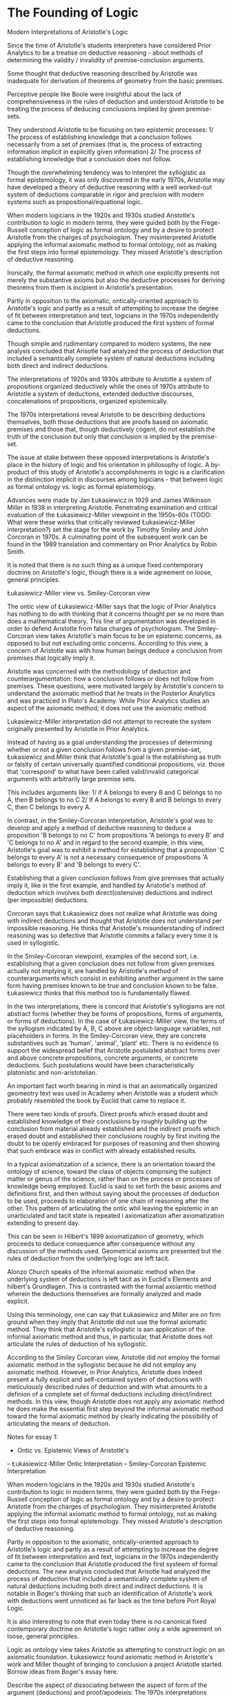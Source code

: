 * The Founding of Logic
Modern Interpretations of Aristotle's Logic

Since the time of Aristotle's students interpreters have considered Prior Analytics to be a treatise on deductive reasoning - about methods of determining the validity / invalidity of premise-conclusion arguments.

Some thought that deductive reasoning described by Aristotle was inadequate for derivation of theorems of geometry from the basic premises.

Perceptive people like Boole were insightful about the lack of comprehensiveness in the rules of deduction and understood Aristotle to be treating the process of deducing conclusions implied by given premise-sets.

They understood Aristotle to be focusing on two epistemic processes: 1/ The process of establishing knowledge that a conclusion follows necessarily from a set of premises (that is, the process of extracting information implicit in explicitly given information) 2/ The process of establishing knowledge that a conclusion does not follow.

Though the overwhelming tendency was to interpret the syllogistic as formal epistemology, it was only discovered in the early 1970s, Aristotle may have developed a theory of deductive reasoning with a well worked-out system of deductions comparable in rigor and precision with modern systems such as propositional/equational logic.

When modern logicians in the 1920s and 1930s studied Aristotle's contribution to logic in modern terms, they were guided both by the Frege-Russell conception of logic as formal ontology and by a desire to protect Aristotle from the charges of psychologism. They misinterpreted Aristotle applying the informal axiomatic method to formal ontology, not as making the first steps into formal epistemology. They missed Aristotle's description of deductive reasoning.

Ironically, the formal axiomatic method in which one explicitly presents not merely the substantive axioms but also the deductive processes for deriving theorems from them is incipient in Aristotle's presentation.

Partly in opposition to the axiomatic, ontically-oriented approach to Aristotle's logic and partly as a result of attempting to increase the degree of fit between interpretation and text, logicians in the 1970s independently came to the conclusion that Aristotle produced the first system of formal deductions.

Though simple and rudimentary compared to modern systems, the new analysis concluded that Arisotle had analyzed the process of deduction that included a semantically complete system of natural deductions including both direct and indirect deductions.

The interpretations of 1920s and 1930s attribute to Aristotle a system of propositions organized deductively while the ones of 1970s attribute to Aristotle a system of deductions, extended deductive discourses, concatenations of propositions, organized epistemically.

The 1970s interpretations reveal Aristotle to be describing deductions themselves, both those deductions that are proofs based on axiomatic premises and those that, though deductively cogent, do not establish the truth of the conclusion but only that conclusion is implied by the premise-set.

The issue at stake between these opposed interpretations is Aristotle's place in the history of logic and his orientation in philosophy of logic. A by-product of this study of Aristotle's accomplishments in logic is a clarification in the distinction implicit in discourses among logicians - that between logic as formal ontology vs. logic as formal epistemology.

Advances were made by Jan Łukasiewicz in 1929 and James Wilkinson Miller in 1938 in interpreting Aristotle. Penetrating examination and critical evaluation of the Łukasiewicz-Miller viewpoint in the 1950s-60s (TODO: What were these works that critically reviewed Łukasiewicz-Miller interpretation?) set the stage for the work by Timothy Smiley and John Corcoran in 1970s. A culminating point of the subsequent work can be found in the 1989 translation and commentary on Prior Analytics by Robin Smith.

It is noted that there is no such thing as a unique fixed contemporary doctrine on Aristotle's logic, though there is a wide agreement on loose, general principles.

Łukasiewicz-Miller view vs. Smiley-Corcoran view

The ontic view of Łukasiewicz-Miller says that the logic of Prior Analytics has nothing to do with thinking that it concerns thought per se no more than does a mathematical theory. This line of argumentation was developed in order to defend Aristotle from false charges of psychologism. The Smiley-Corcoran view takes Aristotle's main focus to be on epistemic concerns, as opposed to but not excluding ontic concerns. According to this view, a concern of Aristotle was with how human beings deduce a conclusion from premises that logically imply it.

Aristotle was concerned with the methodology of deduction and counterargumentation: how a conclusion follows or does not follow from premises. These questions, were motivated largely by Aristotle's concern to understand the axiomatic method that he treats in the Posterior Analytics and was practiced in Plato's Academy. While Prior Analytics studies an aspect of the axiomatic method; it does not use the axiomatic method.

Lukasiewicz-Miller interpretation did not attempt to recreate the system originally presented by Aristotle in Prior Analytics.

Instead of having as a goal understanding the processes of determining whether or not a given conclusion follows from a given premise-set, Łukasiewicz and Miller think that Aristotle's goal is the establishing as truth or falsity of certain universally quantified conditional propositions, viz. those that 'correspond' to what have been called valid/invalid categorical arguments with arbitrarily large premise sets.

This includes arguments like:
1/ if A belongs to every B and C belongs to no A, then B belongs to no C
2/ If A belongs to every B and B belongs to every C, then C belongs to every A.

In contrast, in the Smiley-Corcoran interpretation, Aristotle's goal was to develop and apply a method of deductive reasoning to deduce a proposition 'B belongs to no C' from propositions 'A belongs to every B' and 'C belongs to no A' and in regard to the second example, in this view, Aristotle's goal was to exhibit a method for establishing that a proposition 'C belongs to every A' is not a necessary consequence of propositions 'A belongs to every B' and 'B belongs to every C'. 

Establishing that a given conclusion follows from give premises that actually imply it, like in the first example, and handled by Aristotle's method of deduction which involves both direct(ostensive) deductions and indirect (per impossible) deductions.

Corcoran says that Łukasiewicz does not realize what Aristotle was doing with indirect deductions and thought that Aristotle does not understand per impossible reasoning. He thinks that Aristotle's misunderstanding of indirect reasoning was so defective that Aristotle commits a fallacy every time it is used in syllogistic.

In the Smiley-Corcoran viewpoint, examples of the second sort, i.e. establishing that a given conclusion does not follow from given premises actually not implying it, are handled by Aristotle's method of counterarguments which consist in exhibiting another argument in the same form having premises known to be true and conclusion known to be false. Łukasiewicz thinks that this method too is fundamentally flawed.

In the two interpretations, there is concord that Aristotle's syllogisms are not abstract forms (whether they be forms of propositions, forms of arguments, or forms of deductions). In the case of Łukasiewicz-Miller view, the terms of the syllogism indicated by A, B, C above are object-language variables, not placeholders in forms. In the Smiley-Corcoran view, they are concrete substantives such as 'human', 'animal', 'plant' etc. There is no evidence to support the widespread belief that Aristotle postulated abstract forms over and above concrete propositions, concrete arguments, or concrete deductions. Such postulations would have been characteristically platonistic and non-aristotelian.

An important fact worth bearing in mind is that an axiomatically organized geomeotry text was used in Academy when Aristotle was a student which probably resembled the book by Euclid that came to replace it.

There were two kinds of proofs. Direct proofs which erased doubt and established knowledge of their conclusions by roughly building up the conclusion from material already established and the indirect proofs which erased doubt and established their conclusions roughly by first inviting the doubt to be openly embraced for purposes of reasoning and then showing that such embrace was in conflict with already established results.

In a typical axiomatization of a science, there is an orientation toward the ontology of science, toward the class of objects comprising the subject matter or genus of the science, rather than on the process or processes of knowledge being employed. Euclid is said to set forth the basic axioms and definitions first, and then without saying about the processes of deduction to be used, proceeds to elaboration of one chain of reasoning after the other. This pattern of articulating the ontic whil leaving the epistemic in an unarticulated and tacit state is repeated i axiomatization after axiomatization extending to present day.

This can be seen in Hilbert's 1899 axiomatization of geometry, which proceeds to deduce consequence after consequence without any discussion of the methods used. Geometrical axioms are presented but the rules of deduction from the underlying logic are left tacit.

Alonzo Church speaks of the informal axiomatic method when the underlying system of deductions is left tacit as in Euclid's Elements and hilbert's Grundlagen. This is contrasted with the formal axoiamtic method wherein the deductions themselves are formally analyzed and made explicit.

Using this terminology, one can say that Łukasiewicz and Miller are on firm ground when they imply that Aristotle did not use the formal axiomatic method. They think that Aristotle's syllogistic is aan application of the informal axiomatic method and thus, in particular, that Aristotle does not articulate the rules of deduction of his syllogistic.

According to the Smiley Corcoran view, Aristotle did not employ the formal axiomatic method in the syllogistic because he did not employ any axiomatic method. However, in Prior Analytics, Aristotle does indeed present a fully explicit and self-contained system of deductions with meticulously described rules of deduction and with what amounts to a definion of a complete set of formal deductions including direct/indirect methods. In this view, though Aristotle does not apply any axiomatic method he does make the essential first step beyond the informal axiomatic method toward the formal axiomatic method by clearly indicating the possibility of articulating the means of deduction.

Notes for essay 1:

- Ontic vs. Epistemic Views of Aristotle's
-- Łukasiewicz-Miller Ontic Interpretation
-- Smiley-Corcoran Epistemic Interpretation

When modern logicians in the 1920s and 1930s studied Aristotle's contribution to logic in modern terms, they were guided both by the Frege-Russell conception of logic as formal ontology and by a desire to protect Aristotle from the charges of psychologism. They misinterpreted Aristotle applying the informal axiomatic method to formal ontology, not as making the first steps into formal epistemology. They missed Aristotle's description of deductive reasoning.

Partly in opposition to the axiomatic, ontically-oriented approach to Aristotle's logic and partly as a result of attempting to increase the degree of fit between interpretation and text, logicians in the 1970s independently came to the conclusion that Aristotle produced the first systeem of formal deductions. The new analysis concluded that Arisotle had analyzed the process of deduction that included a semantically complete system of natural deductions including both direct and indirect deductions. It is notable in Boger's thinking that such an identification of Aristotle's work with deductions went unnoticed as far back as the time before Port Royal Logic.

It is also interesting to note that even today there is no canonical fixed contemporary doctrine on Aristotle's logic rather only a wide agreement on loose, general principles.

Logic as ontology view takes Aristotle as attempting to construct logic on an axiomatic foundation. Łukasiewicz found axiomatic method in Aristotle's work and Miller thought of bringing to conclusion a project Aristotle started. Borrow ideas from Boger's essay here.

Describe the aspect of dissociating between the aspect of form of the argument (deductions) and proof/apodeixis:
The 1970s interpretations reveal Aristotle to be describing deductions themselves, both those deductions that are proofs based on axiomatic premises and those that, though deductively cogent, do not establish the truth of the conclusion but only that conclusion is implied by the premise-set.

The issue at stake between these opposed interpretations is Aristotle's place in the history of logic and his orientation in philosophy of logic. It brings about a clarification in the distinction implicit in discourses among logicians - that between logic as formal ontology vs. logic as formal epistemology.

Advances were made by Jan Łukasiewicz in 1929 and James Wilkinson Miller in 1938 in interpreting Aristotle. Penetrating examination and critical evaluation of the Łukasiewicz-Miller viewpoint in the 1950s-60s set the stage for the work by Timothy Smiley and John Corcoran in 1970s. A culminating point of the subsequent work can be found in the 1989 translation and commentary on Prior Analytics by Robin Smith.

Though there was an overwhelming tendency to interpret the syllogistic as formal epistemology historically, it was only discovered in these early 1970s research that, Aristotle may have developed a theory of deductive reasoning with a well worked-out system of deductions comparable in rigor and precision with modern systems such as propositional/equational logic. The 1970s interpretations reveal Aristotle to be describing deductions themselves, both those deductions that are proofs based on axiomatic premises and those that, though deductively cogent, do not establish the truth of the conclusion but only that conclusion is implied by the premise-set.

*** Łukasiewicz-Miller view vs. Smiley-Corcoran view

The ontic view of Łukasiewicz-Miller says that the logic of Prior Analytics has nothing to do with thinking that it concerns thought per se no more than does a mathematical theory. This line of argumentation was developed in order to defend Aristotle from false charges of psychologism. The Smiley-Corcoran view takes Aristotle's main focus to be on epistemic concerns, as opposed to but not excluding ontic concerns. According to this view, a concern of Aristotle was with how human beings deduce a conclusion from premises that logically imply it.

Instead of having as a goal understanding the processes of determining whether or not a given conclusion follows from a given premise-set, Łukasiewicz and Miller think that Aristotle's goal is the establishing as truth or falsity of certain universally quantified conditional propositions, viz. those that 'correspond' to what have been called valid/invalid categorical arguments with arbitrarily large premise sets.

Aristotle was concerned with the methodology of deduction and counterargumentation: how a conclusion follows or does not follow from premises. These questions, were motivated largely by Aristotle's concern to understand the axiomatic method that he treats in the Posterior Analytics and was practiced in Plato's Academy. While Prior Analytics studies an aspect of the axiomatic method; it does not use the axiomatic method.

*** Ontic Science
In a typical axiomatization of a science, there is an orientation toward the ontology of science, toward the class of objects comprising the subject matter or genus of the science, rather than on the process or processes of knowledge being employed. Euclid is said to set forth the basic axioms and definitions first, and then without saying about the processes of deduction to be used, proceeds to elaboration of one chain of reasoning after the other.

Notes for essay 2:
Bring out the difference between direct vs. indirect proof for establishing consequence and the method of counterargument or contrasted instances(?) in the second essay.

In contrast, in the Smiley-Corcoran interpretation, Aristotle's goal was to develop and apply a method of deductive reasoning to deduce a proposition 'B belongs to no C' from propositions 'A belongs to every B' and 'C belongs to no A' and in regard to the second example, in this view, Aristotle's goal was to exhibit a method for establishing that a proposition 'C belongs to every A' is not a necessary consequence of propositions 'A belongs to every B' and 'B belongs to every C'. 

Establishing that a given conclusion follows from give premises that actually imply it, like in the first example, and handled by Aristotle's method of deduction which involves both direct(ostensive) deductions and indirect (per impossible) deductions.

In the Smiley-Corcoran viewpoint, examples of the second sort, i.e. establishing that a given conclusion does not follow from given premises actually not implying it, are handled by Aristotle's method of counterarguments which consist in exhibiting another argument in the same form having premises known to be true and conclusion known to be false. Łukasiewicz thinks that this method too is fundamentally flawed.

The nature of variables and the use of substantives vs. object-language variables and the Aristotelian nature of forms:

In the two interpretations, there is concord that Aristotle's syllogisms are not abstract forms (whether they be forms of propositions, forms of arguments, or forms of deductions). In the case of Łukasiewicz-Miller view, the terms of the syllogism indicated by A, B, C above are object-language varibalse, not placeholders in forms. In the Smiley-Corcoran view, they are concrete substantives such as 'human', 'animal', 'plant' etc. This is a good point where the overarching philosophical view on the subject shines light on how Aristotle conceives of the arguments. He doesn't posit Platonic formality to the structure rather they are thought of in terms of concrete structures. (TODO: Work out what the exact nuances are and bonus points if I can show how one interpretation over the other will have reflection on the working of the logic or change in the meaning when interpreting the results). There is no evidence to support the widespread belief that Aristotle postulated abstract forms over and above concrete propositions, concrete arguments, or concrete deductions. Such postulations would have been characteristically platonistic and non-aristotelian.
